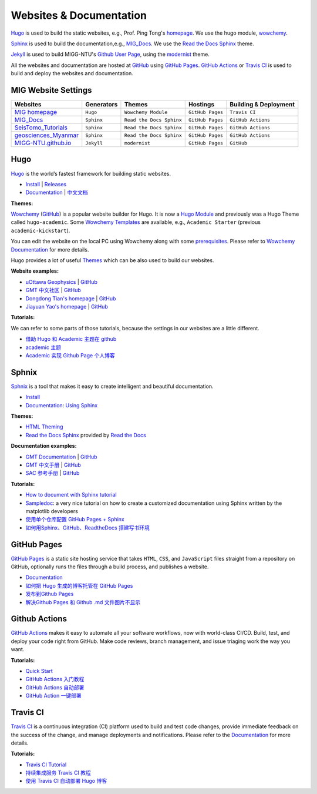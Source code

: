 Websites & Documentation
========================

`Hugo <https://gohugo.io/>`__ is used to build the static websites, e.g.,
Prof. Ping Tong's `homepage <https://personal.ntu.edu.sg/tongping/>`__.
We use the hugo module, `wowchemy <https://github.com/wowchemy/wowchemy-hugo-modules>`__.

`Sphinx <https://www.sphinx-doc.org/en/master/>`__ is used to build the documentation,e.g.,
`MIG_Docs <https://migg-ntu.github.io/MIG_Docs/>`__.
We use the `Read the Docs Sphinx <https://github.com/readthedocs/sphinx_rtd_theme>`__ theme.

`Jekyll <https://jekyllrb.com/>`__ is used to build MIGG-NTU's
`Github User Page <https://migg-ntu.github.io/>`__,
using the `modernist <https://github.com/pages-themes/modernist>`__ theme.

All the websites and documentation are hosted at `GitHub <https://github.com/MIGG-NTU>`__
using `GitHub Pages <https://pages.github.com/>`__.
`GitHub Actions <https://docs.github.com/cn/free-pro-team@latest/actions>`__
or `Travis CI <https://travis-ci.com/>`__ is used to build and deploy the websites and documentation.


MIG Website Settings
--------------------

========================================================================= ============== ======================== ================ =====================
Websites                                                                  Generators     Themes                   Hostings         Building & Deployment
========================================================================= ============== ======================== ================ =====================
`MIG homepage <https://personal.ntu.edu.sg/tongping/>`__                  ``Hugo``       ``Wowchemy Module``      ``GitHub Pages`` ``Travis CI``
`MIG_Docs <https://migg-ntu.github.io/MIG_Docs/>`__                       ``Sphinx``     ``Read the Docs Sphinx`` ``GitHub Pages`` ``GitHub Actions``
`SeisTomo_Tutorials <https://migg-ntu.github.io/SeisTomo_Tutorials/>`__   ``Sphinx``     ``Read the Docs Sphinx`` ``GitHub Pages`` ``GitHub Actions``
`geosciences_Myanmar <https://migg-ntu.github.io/geosciences_Myanmar/>`__ ``Sphinx``     ``Read the Docs Sphinx`` ``GitHub Pages`` ``GitHub Actions``
`MIGG-NTU.github.io <https://github.com/MIGG-NTU/MIGG-NTU.github.io>`__   ``Jekyll``     ``modernist``            ``GitHub Pages`` ``GitHub``
========================================================================= ============== ======================== ================ =====================


Hugo
----

`Hugo <https://gohugo.io/>`__ is the world’s fastest framework for building static websites.

- `Install <https://gohugo.io/getting-started/installing/>`__  | `Releases <https://github.com/gohugoio/hugo/releases>`__
- `Documentation <https://gohugo.io/documentation/>`__ | `中文文档 <https://www.gohugo.org/>`__


**Themes:**

`Wowchemy <https://wowchemy.com/>`__ (`GitHub <https://github.com/wowchemy/wowchemy-hugo-modules>`__) is a popular website builder for Hugo. It is now a `Hugo Module <https://gohugo.io/hugo-modules/>`__ and previously was a Hugo Theme called ``hugo-academic``. Some `Wowchemy Templates <https://wowchemy.com/templates/>`__ are available, e.g., ``Academic Starter`` (previous ``academic-kickstart``).

You can edit the website on the local PC using Wowchemy along with some `prerequisites <https://wowchemy.com/docs/install-locally/#prerequisites>`__. Please refer to `Wowchemy Documentation <https://wowchemy.com/docs/>`__ for more details.

Hugo provides a lot of useful `Themes <https://themes.gohugo.io/>`__ which can be also used to build our websites.

**Website examples:**

- `uOttawa Geophysics <https://www.uogeophysics.com/>`__ | `GitHub <https://github.com/paudetseis/academic-kickstart>`__
- `GMT 中文社区 <https://gmt-china.org/>`__ | `GitHub <https://github.com/gmt-china/gmt-china.org>`__
- `Dongdong Tian's homepage <https://me.seisman.info/>`__ | `GitHub <https://github.com/seisman/academic-homepage>`__
- `Jiayuan Yao's homepage <https://core-man.github.io/academic-homepage/>`__ | `GitHub <https://github.com/core-man/academic-homepage>`__

**Tutorials:**

We can refer to some parts of those tutorials, because the settings in our websites are a little different.

- `借助 Hugo 和 Academic 主题在 github <https://leidawt.github.io/post/%E5%80%9F%E5%8A%A9hugo%E5%92%8Cacademic%E4%B8%BB%E9%A2%98%E5%9C%A8github/>`__
- `academic 主题 <https://skyao.io/learning-hugo/docs/theme/academic.html>`__
- `Academic 实现 Github Page 个人博客 <https://szthanatos.github.io/post/academic/academic_in_practice/>`__


Sphnix
------

`Sphnix <https://www.sphinx-doc.org/>`__  is a tool that makes it easy to create intelligent and beautiful documentation.

- `Install <https://www.sphinx-doc.org/en/master/usage/installation.html>`__
- `Documentation <https://www.sphinx-doc.org/en/master/contents.html>`__: `Using Sphinx <https://www.sphinx-doc.org/en/master/usage/index.html>`__

**Themes:**

- `HTML Theming <https://www.sphinx-doc.org/en/master/usage/theming.html>`__
- `Read the Docs Sphinx <https://github.com/readthedocs/sphinx_rtd_theme>`__ provided by `Read the Docs <https://readthedocs.org/>`__

**Documentation examples:**

- `GMT Documentation <https://docs.generic-mapping-tools.org/latest/>`__ | `GitHub <https://github.com/GenericMappingTools/gmt>`__
- `GMT 中文手册 <https://docs.gmt-china.org/latest/>`__ | `GitHub <https://github.com/gmt-china/GMT_docs>`__
- `SAC 参考手册 <https://seisman.github.io/SAC_Docs_zh/>`__ | `GitHub <https://github.com/seisman/SAC_Docs_zh>`__

**Tutorials:**

- `How to document with Sphinx tutorial <https://www.youtube.com/watch?v=_xDgNKc6-AI&list=PLE72UCmIe7T9HewaqCUhKqiMK3LxYStjy>`__
- `Sampledoc <https://matplotlib.org/sampledoc/>`__: a very nice tutorial on how to create a customized documentation using Sphinx written by the matplotlib developers
- `使用单个仓库配置 GitHub Pages + Sphinx <https://natescarlet.github.io/2019/05/11/%E4%BD%BF%E7%94%A8%E5%8D%95%E4%B8%AA%E4%BB%93%E5%BA%93%E9%85%8D%E7%BD%AE-github-pages-sphinx/>`__
- `如何用Sphinx、GitHub、ReadtheDocs 搭建写书环境 <https://wtf.readthedocs.io/en/latest/index.html>`__


GitHub Pages
------------

`GitHub Pages <https://pages.github.com/>`__ is a static site hosting service that takes ``HTML``, ``CSS``, and ``JavaScript`` files straight from a repository on GitHub, optionally runs the files through a build process, and publishes a website.

- `Documentation <https://docs.github.com/cn/free-pro-team@latest/github/working-with-github-pages>`__
- `如何把 Hugo 生成的博客托管在 GitHub Pages <https://www.gohugo.org/doc/tutorials/github-pages-blog/>`__
- `发布到Github Pages <https://einverne.github.io/gitbook-tutorial/publish/gitpages.html>`__
- `解决Github Pages 和 Github .md 文件图片不显示 <https://www.cnblogs.com/Java-Starter/p/11087031.html>`__


Github Actions
--------------

`GitHub Actions <https://docs.github.com/cn/free-pro-team@latest/actions>`__ makes it easy to automate all your software workflows, now with world-class CI/CD. Build, test, and deploy your code right from GitHub. Make code reviews, branch management, and issue triaging work the way you want.

**Tutorials:**

- `Quick Start <https://docs.github.com/cn/free-pro-team@latest/actions/quickstart>`__
- `GitHub Actions 入门教程 <http://www.ruanyifeng.com/blog/2019/09/getting-started-with-github-actions.html>`__
- `GitHub Actions 自动部署 <https://segmentfault.com/a/1190000021815477>`__
- `GitHub Action 一键部署 <https://didiheng.com/front/2019-12-11.html#github-action%E9%85%8D%E7%BD%AE>`__


Travis CI
---------

`Travis CI <https://travis-ci.com/>`__ is a continuous integration (CI) platform used to build and test code changes, provide immediate feedback on the success of the change, and manage deployments and notifications. Please refer to the `Documentation <https://docs.travis-ci.com/>`__ for more details.

**Tutorials:**

- `Travis CI Tutorial <https://docs.travis-ci.com/user/tutorial/>`__
- `持续集成服务 Travis CI 教程 <http://www.ruanyifeng.com/blog/2017/12/travis_ci_tutorial.html>`__
- `使用 Travis CI 自动部署 Hugo 博客 <https://mogeko.me/2018/028/>`__


